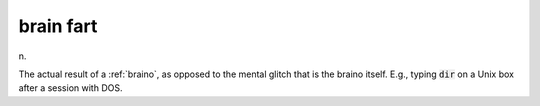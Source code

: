 .. _brain-fart:

============================================================
brain fart
============================================================

n\.

The actual result of a :ref:`braino`\, as opposed to the mental glitch that is the braino itself.
E.g., typing :code:`dir` on a Unix box after a session with DOS.

